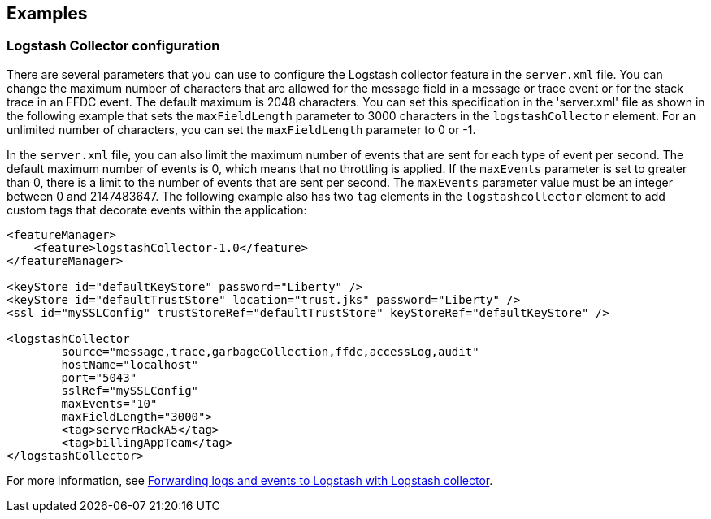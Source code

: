 == Examples

=== Logstash Collector configuration
There are several parameters that you can use to configure the Logstash collector feature in the `server.xml` file. You can change the maximum number of characters that are allowed for the message field in a message or trace event or for the stack trace in an FFDC event. The default maximum is 2048 characters. You can set this specification in the 'server.xml' file as shown in the following example that sets the `maxFieldLength` parameter to 3000 characters in the `logstashCollector` element. For an unlimited number of characters, you can set the `maxFieldLength` parameter to 0 or -1.

In the `server.xml` file, you can also limit the maximum number of events that are sent for each type of event per second. The default maximum number of events is 0, which means that no throttling is applied. If the `maxEvents` parameter is set to greater than 0, there is a limit to the number of events that are sent per second. The `maxEvents` parameter value must be an integer between 0 and 2147483647. The following example also has two `tag` elements in the `logstashcollector` element to add custom tags that decorate events within the application:

----
<featureManager>
    <feature>logstashCollector-1.0</feature>
</featureManager>

<keyStore id="defaultKeyStore" password="Liberty" />
<keyStore id="defaultTrustStore" location="trust.jks" password="Liberty" />
<ssl id="mySSLConfig" trustStoreRef="defaultTrustStore" keyStoreRef="defaultKeyStore" />

<logstashCollector
	source="message,trace,garbageCollection,ffdc,accessLog,audit"
	hostName="localhost"
	port="5043"
	sslRef="mySSLConfig"
	maxEvents="10"
	maxFieldLength="3000">
	<tag>serverRackA5</tag>
	<tag>billingAppTeam</tag>
</logstashCollector>
----

For more information, see https://draft-openlibertyio.mybluemix.net/docs/ref/general/#forwarding-logs-logstash.html[Forwarding logs and events to Logstash with Logstash collector].
